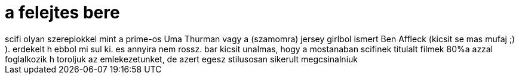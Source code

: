 = a felejtes bere

:slug: a_felejtes_bere
:category: film
:tags: hu
:date: 2007-11-01T14:31:33Z
++++
scifi olyan szereplokkel mint a prime-os Uma Thurman vagy a (szamomra) jersey girlbol ismert Ben Affleck (kicsit se mas mufaj ;) ). erdekelt h ebbol mi sul ki. es annyira nem rossz. bar kicsit unalmas, hogy a mostanaban scifinek titulalt filmek 80%a azzal foglalkozik h toroljuk az emlekezetunket, de azert egesz stilusosan sikerult megcsinalniuk
++++
